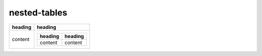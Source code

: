 nested-tables
=============

.. list-table::
   :header-rows: 1

   * - heading
     - heading
   * - content
     - .. list-table::
          :header-rows: 1

          * - heading
            - heading
          * - content
            - content
